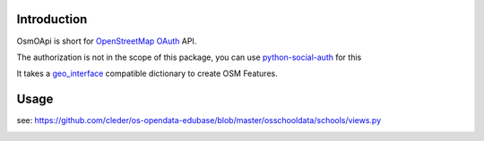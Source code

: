 Introduction
=============

OsmOApi is short for OpenStreetMap_ OAuth_ API.

The authorization is not in the scope of this package, you can use python-social-auth_ for this

It takes a geo_interface_ compatible dictionary to create OSM Features.

Usage
=====

see: https://github.com/cleder/os-opendata-edubase/blob/master/osschooldata/schools/views.py


.. image:: https://travis-ci.org/cleder/osmoapi.svg?branch=master
    :target: https://travis-ci.org/cleder/osmoapi
    :alt: Tests

.. image:: https://coveralls.io/repos/github/cleder/osmoapi/badge.svg?branch=master
    :target: https://coveralls.io/github/cleder/osmoapi?branch=master
    :alt: coverage

.. image:: https://readthedocs.org/projects/openstreetmap-oauth-api/badge/?version=latest
    :target: http://openstreetmap-oauth-api.readthedocs.io/en/latest/?badge=latest
    :alt: Documentation Status

.. _python-social-auth: https://pypi.python.org/pypi/python-social-auth
.. _geo_interface: https://gist.github.com/2217756
.. _OpenStreetMap: https://www.openstreetmap.org/
.. _OAuth: http://oauth.net/
